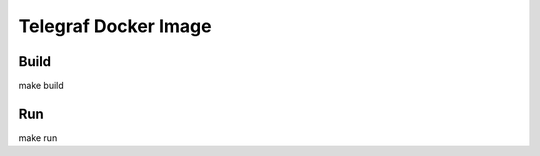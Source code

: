 #########################
Telegraf Docker Image
#########################

Build
#####

make build


Run
###

make run
